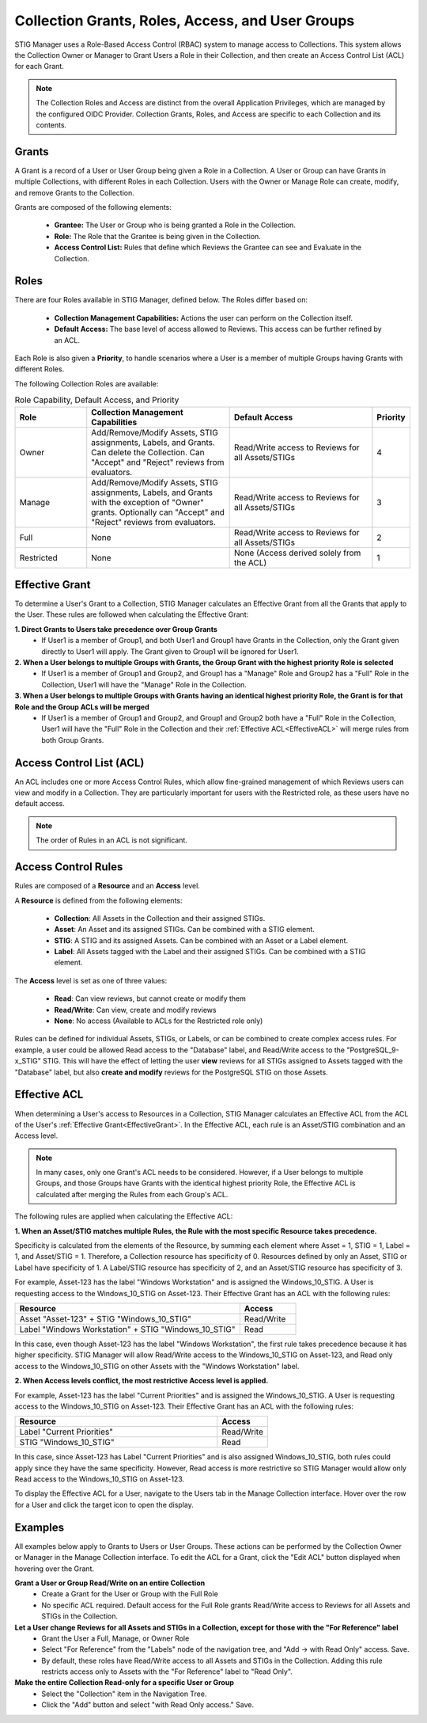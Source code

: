 .. _roles-and-access:


Collection Grants, Roles, Access, and User Groups
####################################################

STIG Manager uses a Role-Based Access Control (RBAC) system to manage access to Collections.  This system allows the Collection Owner or Manager to Grant Users a Role in their Collection, and then create an Access Control List (ACL) for each Grant.


.. note:: 

  The Collection Roles and Access are distinct from the overall Application Privileges, which are managed by the configured OIDC Provider. Collection Grants, Roles, and Access are specific to each Collection and its contents.


Grants
--------------------------------------------------------

A Grant is a record of a User or User Group being given a Role in a Collection.  A User or Group can have Grants in multiple Collections, with different Roles in each Collection. Users with the Owner or Manage Role can create, modify, and remove Grants to the Collection.

Grants are composed of the following elements:

  - **Grantee:** The User or Group who is being granted a Role in the Collection.
  - **Role:** The Role that the Grantee is being given in the Collection.
  - **Access Control List:** Rules that define which Reviews the Grantee can see and Evaluate in the Collection.


Roles
--------------------------------------------------------

There are four Roles available in STIG Manager, defined below. The Roles differ based on:

    - **Collection Management Capabilities:** Actions the user can perform on the Collection itself.
    - **Default Access:** The base level of access allowed to Reviews. This access can be further refined by an ACL.

Each Role is also given a **Priority**, to handle scenarios where a User is a member of multiple Groups having Grants with different Roles.

The following Collection Roles are available:

.. list-table:: Role Capability, Default Access, and Priority 
    :widths: 20 40 40 10
    :header-rows: 1
    :class: tight-table

    * - Role
      - Collection Management Capabilities  
      - Default Access
      - Priority
    * - Owner
      - Add/Remove/Modify Assets, STIG assignments, Labels, and Grants. Can delete the Collection. Can "Accept" and "Reject" reviews from evaluators.
      - Read/Write access to Reviews for all Assets/STIGs
      - 4
    * - Manage
      - Add/Remove/Modify Assets, STIG assignments, Labels, and Grants with the exception of "Owner" grants. Optionally can "Accept" and "Reject" reviews from evaluators.
      - Read/Write access to Reviews for all Assets/STIGs
      - 3
    * - Full
      - None
      - Read/Write access to Reviews for all Assets/STIGs
      - 2
    * - Restricted
      - None
      - None (Access derived solely from the ACL)
      - 1


.. _EffectiveGrant:

Effective Grant
--------------------------------------------------------

To determine a User's Grant to a Collection, STIG Manager calculates an Effective Grant from all the Grants that apply to the User. These rules are followed when calculating the Effective Grant:

**1. Direct Grants to Users take precedence over Group Grants**
  - If User1 is a member of Group1, and both User1 and Group1 have Grants in the Collection, only the Grant given directly to User1 will apply. The Grant given to Group1 will be ignored for User1.

**2. When a User belongs to multiple Groups with Grants, the Group Grant with the highest priority Role is selected**
  - If User1 is a member of Group1 and Group2, and Group1 has a "Manage" Role and Group2 has a "Full" Role in the Collection, User1 will have the "Manage" Role in the Collection.

**3. When a User belongs to multiple Groups with Grants having an identical highest priority Role, the Grant is for that Role and the Group ACLs will be merged**
  - If User1 is a member of Group1 and Group2, and Group1 and Group2 both have a "Full" Role in the Collection, User1 will have the "Full" Role in the Collection and their :ref:`Effective ACL<EffectiveACL>` will merge rules from both Group Grants.

Access Control List (ACL)
--------------------------------------------------------

An ACL includes one or more Access Control Rules, which allow fine-grained management of which Reviews users can view and modify in a Collection. They are particularly important for users with the Restricted role, as these users have no default access.

.. note::
  The order of Rules in an ACL is not significant.

Access Control Rules
--------------------------------------------------------

Rules are composed of a **Resource** and an **Access** level.

A **Resource** is defined from the following elements:

  - **Collection**: All Assets in the Collection and their assigned STIGs.
  - **Asset**: An Asset and its assigned STIGs. Can be combined with a STIG element.
  - **STIG**: A STIG and its assigned Assets. Can be combined with an Asset or a Label element.
  - **Label**: All Assets tagged with the Label and their assigned STIGs. Can be combined with a STIG element.

The **Access** level is set as one of three values:

  - **Read**: Can view reviews, but cannot create or modify them
  - **Read/Write**: Can view, create and modify reviews
  - **None**: No access (Available to ACLs for the Restricted role only)

Rules can be defined for individual Assets, STIGs, or Labels, or can be combined to create complex access rules. For example, a user could be allowed Read access to the "Database" label, and Read/Write access to the "PostgreSQL_9-x_STIG" STIG. This will have the effect of letting the user **view** reviews for all STIGs assigned to Assets tagged with the "Database" label, but also **create and modify** reviews for the PostgreSQL STIG on those Assets.


.. _EffectiveACL:

Effective ACL
--------------------------------------------------------

When determining a User's access to Resources in a Collection, STIG Manager calculates an Effective ACL from the ACL of the User's :ref:`Effective Grant<EffectiveGrant>`. In the Effective ACL, each rule is an Asset/STIG combination and an Access level.


.. note::
  In many cases, only one Grant's ACL needs to be considered. However, if a User belongs to multiple Groups, and those Groups have Grants with the identical highest priority Role, the Effective ACL is calculated after merging the Rules from each Group's ACL.


The following rules are applied when calculating the Effective ACL:

**1. When an Asset/STIG matches multiple Rules, the Rule with the most specific Resource takes precedence.**

Specificity is calculated from the elements of the Resource, by summing each element where Asset = 1, STIG = 1, Label = 1, and Asset/STIG = 1. Therefore, a Collection resource has specificity of 0. Resources defined by only an Asset, STIG or Label have specificity of 1. A Label/STIG resource has specificity of 2, and an Asset/STIG resource has specificity of 3.

For example, Asset-123 has the label "Windows Workstation" and is assigned the Windows_10_STIG. A User is requesting access to the Windows_10_STIG on Asset-123. Their Effective Grant has an ACL with the following rules:

.. list-table::
    :widths: 40 10
    :header-rows: 1
    :class: tight-table

    * - Resource
      - Access  
    * - Asset "Asset-123" + STIG "Windows_10_STIG"
      - Read/Write
    * - Label "Windows Workstation" + STIG "Windows_10_STIG"
      - Read

In this case, even though Asset-123 has the label "Windows Workstation", the first rule takes precedence because it has higher specificity. STIG Manager will allow Read/Write access to the Windows_10_STIG on Asset-123, and Read only access to the Windows_10_STIG on other Assets with the "Windows Workstation" label.

**2. When Access levels conflict, the most restrictive Access level is applied.**

For example, Asset-123 has the label "Current Priorities" and is assigned the Windows_10_STIG. A User is requesting access to the Windows_10_STIG on Asset-123. Their Effective Grant has an ACL with the following rules:

.. list-table::
    :widths: 40 10
    :header-rows: 1
    :class: tight-table

    * - Resource
      - Access  
    * - Label "Current Priorities"
      - Read/Write
    * - STIG "Windows_10_STIG"
      - Read

In this case, since Asset-123 has Label "Current Priorities" and is also assigned Windows_10_STIG, both rules could apply since they have the same specificity. However, Read access is more restrictive so STIG Manager would allow only Read access to the Windows_10_STIG on Asset-123. 

To display the Effective ACL for a User, navigate to the Users tab in the Manage Collection interface. Hover over the row for a User and click the target icon to open the display.

Examples
--------------------------------------------------------

All examples below apply to Grants to Users or User Groups. 
These actions can be performed by the Collection Owner or Manager in the Manage Collection interface.
To edit the ACL for a Grant, click the "Edit ACL" button displayed when hovering over the Grant.

.. thumbnail:: /assets/images/collection-manage-grants-w-edit-acl-highlighted-trimmed.png
      :width: 25% 
      :show_caption: True
      :title: Click the Edit ACL button to manage the ACL for a Grant.


**Grant a User or Group Read/Write on an entire Collection**
  - Create a Grant for the User or Group with the Full Role
  - No specific ACL required. Default access for the Full Role grants Read/Write access to Reviews for all Assets and STIGs in the Collection.
  
**Let a User change Reviews for all Assets and STIGs in a Collection, except for those with the "For Reference" label**
  - Grant the User a Full, Manage, or Owner Role
  - Select "For Reference" from the "Labels" node of the navigation tree, and "Add -> with Read Only" access. Save.
  - By default, these roles have Read/Write access to all Assets and STIGs in the Collection. Adding this rule restricts access only to Assets with the "For Reference" label to "Read Only".


**Make the entire Collection Read-only for a specific User or Group**
  - Select the "Collection" item in the Navigation Tree.
  - Click the "Add" button and select "with Read Only access." Save.
  

.. thumbnail:: /assets/images/collection-manage-acl-popup-collection-selected.png
      :width: 25% 
      :show_caption: True
      :title: Select the Collection, and "Add with Read Only access."
  

